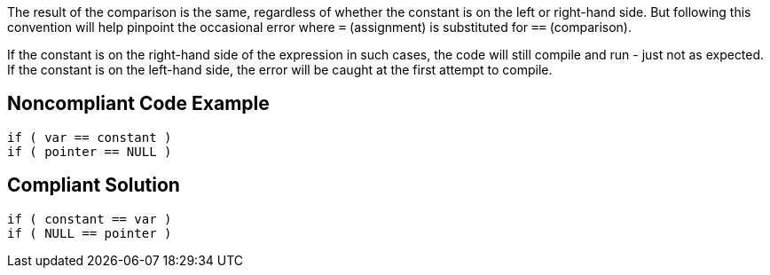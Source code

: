 The result of the comparison is the same, regardless of whether the constant is on the left or right-hand side. But following this convention will help pinpoint the occasional error where ``++=++`` (assignment) is substituted for ``++==++`` (comparison). 


If the constant is on the right-hand side of the expression in such cases, the code will still compile and run - just not as expected. If the constant is on the left-hand side, the error will be caught at the first attempt to compile.


== Noncompliant Code Example

[source,text]
----
if ( var == constant ) 
if ( pointer == NULL )
----


== Compliant Solution

----
if ( constant == var )
if ( NULL == pointer )
----

